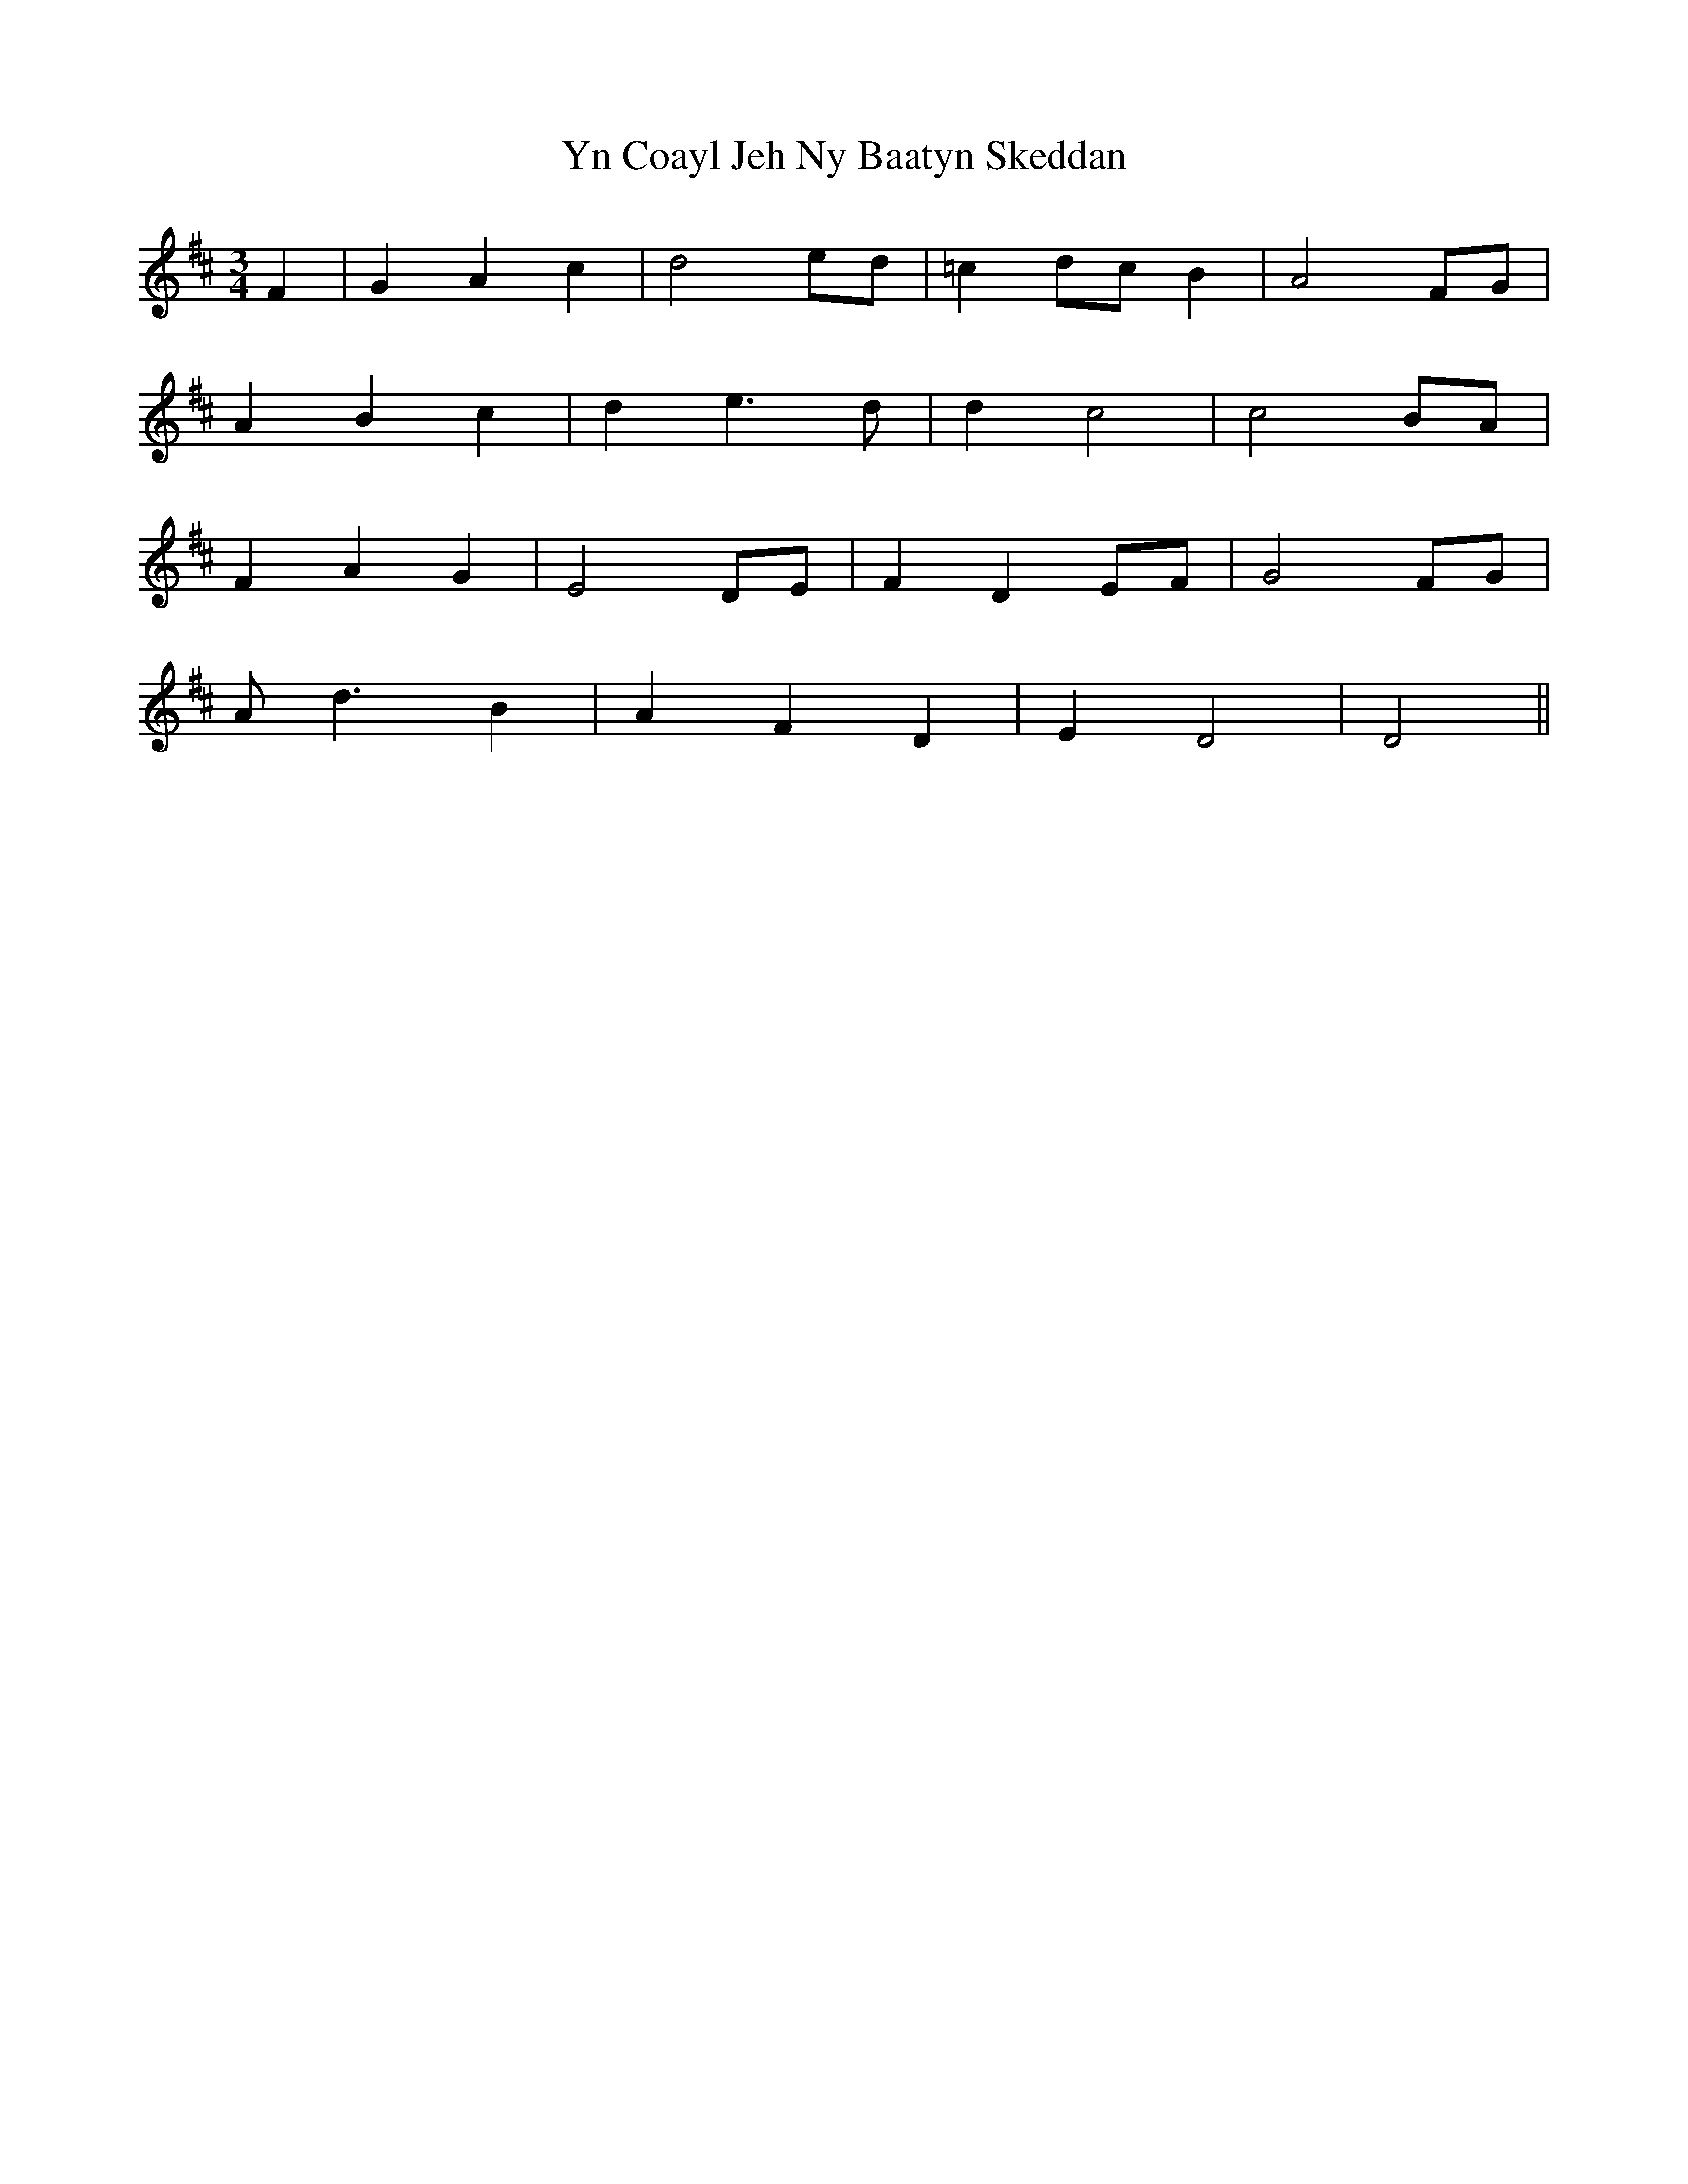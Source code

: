 X: 43523
T: Yn Coayl Jeh Ny Baatyn Skeddan
R: waltz
M: 3/4
K: Dmajor
F2|G2 A2 c2|d4 ed|=c2 dc B2|A4 FG|
A2 B2 c2|d2 e3d|d2 c4|c4 BA|
F2 A2 G2|E4 DE|F2 D2 EF|G4 FG|
Ad3 B2|A2 F2 D2|E2 D4|D4||

